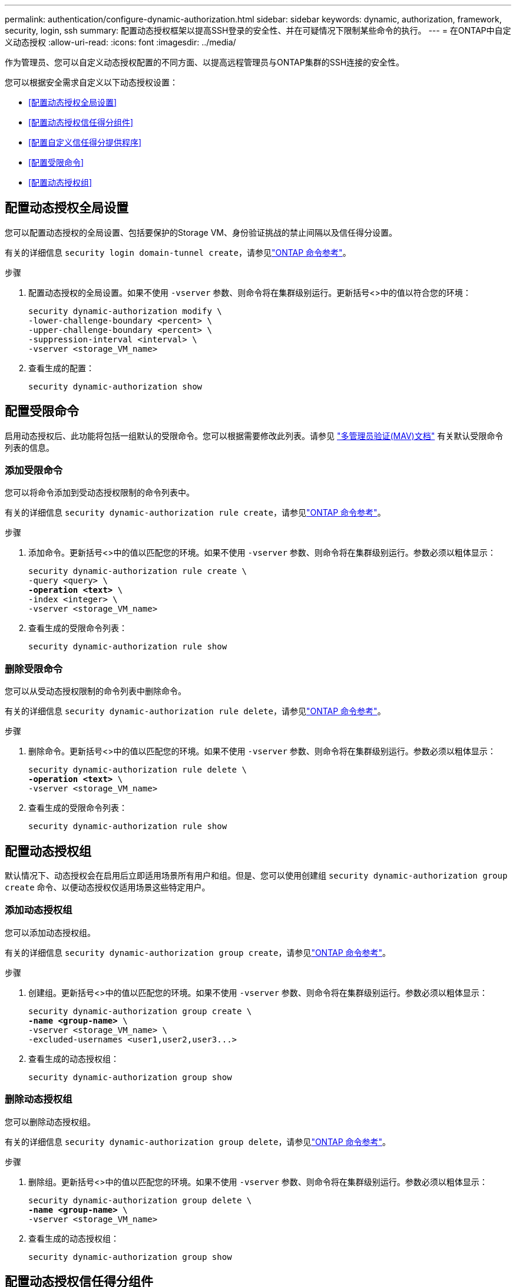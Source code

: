 ---
permalink: authentication/configure-dynamic-authorization.html 
sidebar: sidebar 
keywords: dynamic, authorization, framework, security, login, ssh 
summary: 配置动态授权框架以提高SSH登录的安全性、并在可疑情况下限制某些命令的执行。 
---
= 在ONTAP中自定义动态授权
:allow-uri-read: 
:icons: font
:imagesdir: ../media/


[role="lead"]
作为管理员、您可以自定义动态授权配置的不同方面、以提高远程管理员与ONTAP集群的SSH连接的安全性。

您可以根据安全需求自定义以下动态授权设置：

* <<配置动态授权全局设置>>
* <<配置动态授权信任得分组件>>
* <<配置自定义信任得分提供程序>>
* <<配置受限命令>>
* <<配置动态授权组>>




== 配置动态授权全局设置

您可以配置动态授权的全局设置、包括要保护的Storage VM、身份验证挑战的禁止间隔以及信任得分设置。

有关的详细信息 `security login domain-tunnel create`，请参见link:https://docs.netapp.com/us-en/ontap-cli/security-dynamic-authorization-modify.html["ONTAP 命令参考"^]。

.步骤
. 配置动态授权的全局设置。如果不使用 `-vserver` 参数、则命令将在集群级别运行。更新括号<>中的值以符合您的环境：
+
[source, subs="specialcharacters,quotes"]
----
security dynamic-authorization modify \
-lower-challenge-boundary <percent> \
-upper-challenge-boundary <percent> \
-suppression-interval <interval> \
-vserver <storage_VM_name>
----
. 查看生成的配置：
+
[source, console]
----
security dynamic-authorization show
----




== 配置受限命令

启用动态授权后、此功能将包括一组默认的受限命令。您可以根据需要修改此列表。请参见 link:../multi-admin-verify/index.html["多管理员验证(MAV)文档"] 有关默认受限命令列表的信息。



=== 添加受限命令

您可以将命令添加到受动态授权限制的命令列表中。

有关的详细信息 `security dynamic-authorization rule create`，请参见link:https://docs.netapp.com/us-en/ontap-cli/security-dynamic-authorization-rule-create.html["ONTAP 命令参考"^]。

.步骤
. 添加命令。更新括号<>中的值以匹配您的环境。如果不使用 `-vserver` 参数、则命令将在集群级别运行。参数必须以粗体显示：
+
[source, subs="specialcharacters,quotes"]
----
security dynamic-authorization rule create \
-query <query> \
*-operation <text>* \
-index <integer> \
-vserver <storage_VM_name>
----
. 查看生成的受限命令列表：
+
[source, console]
----
security dynamic-authorization rule show
----




=== 删除受限命令

您可以从受动态授权限制的命令列表中删除命令。

有关的详细信息 `security dynamic-authorization rule delete`，请参见link:https://docs.netapp.com/us-en/ontap-cli/security-dynamic-authorization-rule-delete.html["ONTAP 命令参考"^]。

.步骤
. 删除命令。更新括号<>中的值以匹配您的环境。如果不使用 `-vserver` 参数、则命令将在集群级别运行。参数必须以粗体显示：
+
[source, subs="specialcharacters,quotes"]
----
security dynamic-authorization rule delete \
*-operation <text>* \
-vserver <storage_VM_name>
----
. 查看生成的受限命令列表：
+
[source, console]
----
security dynamic-authorization rule show
----




== 配置动态授权组

默认情况下、动态授权会在启用后立即适用场景所有用户和组。但是、您可以使用创建组 `security dynamic-authorization group create` 命令、以便动态授权仅适用场景这些特定用户。



=== 添加动态授权组

您可以添加动态授权组。

有关的详细信息 `security dynamic-authorization group create`，请参见link:https://docs.netapp.com/us-en/ontap-cli/security-dynamic-authorization-group-create.html["ONTAP 命令参考"^]。

.步骤
. 创建组。更新括号<>中的值以匹配您的环境。如果不使用 `-vserver` 参数、则命令将在集群级别运行。参数必须以粗体显示：
+
[source, subs="specialcharacters,quotes"]
----
security dynamic-authorization group create \
*-name <group-name>* \
-vserver <storage_VM_name> \
-excluded-usernames <user1,user2,user3...>

----
. 查看生成的动态授权组：
+
[source, console]
----
security dynamic-authorization group show
----




=== 删除动态授权组

您可以删除动态授权组。

有关的详细信息 `security dynamic-authorization group delete`，请参见link:https://docs.netapp.com/us-en/ontap-cli/security-dynamic-authorization-group-delete.html["ONTAP 命令参考"^]。

.步骤
. 删除组。更新括号<>中的值以匹配您的环境。如果不使用 `-vserver` 参数、则命令将在集群级别运行。参数必须以粗体显示：
+
[source, subs="specialcharacters,quotes"]
----
security dynamic-authorization group delete \
*-name <group-name>* \
-vserver <storage_VM_name>
----
. 查看生成的动态授权组：
+
[source, console]
----
security dynamic-authorization group show
----




== 配置动态授权信任得分组件

您可以配置最大分数权重、以更改评分标准的优先级或从风险评分中删除某些标准。


NOTE: 作为最佳实践、您应保留默认分数权重值、仅在需要时进行调整。

有关的详细信息 `security dynamic-authorization trust-score-component modify`，请参见link:https://docs.netapp.com/us-en/ontap-cli/security-dynamic-authorization-trust-score-component-modify.html["ONTAP 命令参考"^]。

以下是您可以修改的组件及其默认分数和百分比权重：

[cols="4*"]
|===
| 标准 | 组件名称 | 默认原始分数权重 | 默认百分比权重 


| 可信设备 | `trusted-device` | 20. | 50. 


| 用户登录身份验证历史记录 | `authentication-history` | 20. | 50. 
|===
.步骤
. 修改信任得分组件。更新括号<>中的值以匹配您的环境。如果不使用 `-vserver` 参数、则命令将在集群级别运行。参数必须以粗体显示：
+
[source, subs="specialcharacters,quotes"]
----
security dynamic-authorization trust-score-component modify \
*-component <component-name>* \
*-weight <integer>* \
-vserver <storage_VM_name>
----
. 查看得到的信任得分组件设置：
+
[source, console]
----
security dynamic-authorization trust-score-component show
----




=== 重置用户的信任得分

如果用户因系统策略而被拒绝访问、并且能够证明其身份、则管理员可以重置用户的信任得分。

有关的详细信息 `security dynamic-authorization user-trust-score reset`，请参见link:https://docs.netapp.com/us-en/ontap-cli/security-dynamic-authorization-user-trust-score-reset.html["ONTAP 命令参考"^]。

.步骤
. 添加命令。请参见 <<配置动态授权信任得分组件>> 有关可重置的信任得分组件的列表。更新括号<>中的值以匹配您的环境。如果不使用 `-vserver` 参数、则命令将在集群级别运行。参数必须以粗体显示：
+
[source, subs="specialcharacters,quotes"]
----
security dynamic-authorization user-trust-score reset \
*-username <username>* \
*-component <component-name>* \
-vserver <storage_VM_name>
----




=== 显示您的信任得分

用户可以显示其自己的登录会话信任得分。

.步骤
. 显示您的信任得分：
+
[source, console]
----
security login whoami
----
+
您应看到类似于以下内容的输出：

+
[listing]
----
User: admin
Role: admin
Trust Score: 50
----




== 配置自定义信任得分提供程序

如果您已从外部信任得分提供程序收到评分方法、则可以将自定义提供程序添加到动态授权配置中。

.开始之前
* 自定义信任得分提供程序必须返回JSON响应。必须满足以下语法要求：
+
** 返回信任得分的字段必须是标量字段、而不是数组的元素。
** 返回信任得分的字段可以是嵌套字段、例如 `trust_score.value`。
** JSON响应中必须有一个字段返回数字信任得分。如果本机不可用、则可以编写包装程序脚本以返回此值。


* 提供的值可以是信任得分或风险得分。不同之处在于信任得分按升序排列、较高的分数表示较高的信任级别、而风险得分则按降序排列。例如、如果信任分数为90、分数范围为0到100、则表示该分数非常值得信赖、并且可能会在不增加任何挑战的情况下获得"允许"、 如果分数范围为0到100、则风险分数为90表示风险较高、并且可能会在没有额外挑战的情况下导致"拒绝"。
* 自定义信任得分提供程序必须可通过ONTAP REST API进行访问。
* 必须使用支持的参数之一配置自定义信任得分提供程序。不支持需要在支持的参数列表中进行配置的自定义信任得分提供程序。


有关的详细信息 `security dynamic-authorization trust-score-component create`，请参见link:https://docs.netapp.com/us-en/ontap-cli/security-dynamic-authorization-trust-score-component-create.html["ONTAP 命令参考"^]。

.步骤
. 添加自定义信任得分提供程序。更新括号<>中的值以匹配您的环境。如果不使用 `-vserver` 参数、则命令将在集群级别运行。参数必须以粗体显示：
+
[source, subs="specialcharacters,quotes"]
----
security dynamic-authorization trust-score-component create \
-component <text> \
*-provider-uri <text>* \
-score-field <text> \
-min-score <integer> \
*-max-score <integer>* \
*-weight <integer>* \
-secret-access-key "<key_text>" \
-provider-http-headers <list<header,header,header>> \
-vserver <storage_VM_name>
----
. 查看得到的信任分数提供程序设置：
+
[source, console]
----
security dynamic-authorization trust-score-component show
----




=== 配置自定义信任得分提供程序标记

您可以使用标记与外部信任评分提供程序进行通信。这样、您就可以在不暴露敏感信息的情况下将URL中的信息发送到信任分数提供程序。

有关的详细信息 `security dynamic-authorization trust-score-component create`，请参见link:https://docs.netapp.com/us-en/ontap-cli/security-dynamic-authorization-trust-score-component-create.html["ONTAP 命令参考"^]。

.步骤
. 启用信任分数提供程序标记。更新括号<>中的值以匹配您的环境。如果不使用 `-vserver` 参数、则命令将在集群级别运行。参数必须以粗体显示：
+
[source, subs="specialcharacters,quotes"]
----
security dynamic-authorization trust-score-component create \
*-component <component_name>* \
-weight <initial_score_weight> \
-max-score <max_score_for_provider> \
*-provider-uri <provider_URI>* \
-score-field <REST_API_score_field> \
*-secret-access-key "<key_text>"*
----
+
例如：

+
[source, console]
----
security dynamic-authorization trust-score-component create -component comp1 -weight 20 -max-score 100 -provider-uri https://<url>/trust-scores/users/<user>/<ip>/component1.html?api-key=<access-key> -score-field score -access-key "MIIBBjCBrAIBArqyTHFvYdWiOpLkLKHGjUYUNSwfzX"
----

